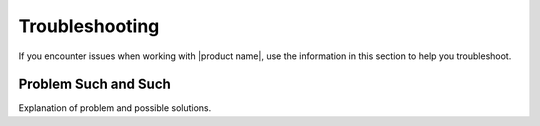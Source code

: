 .. _troubleshooting-ug:

===============
Troubleshooting
===============

If you encounter issues when working with |product name|, use the information
in this section to help you troubleshoot.

Problem Such and Such
~~~~~~~~~~~~~~~~~~~~~

Explanation of problem and possible solutions.
